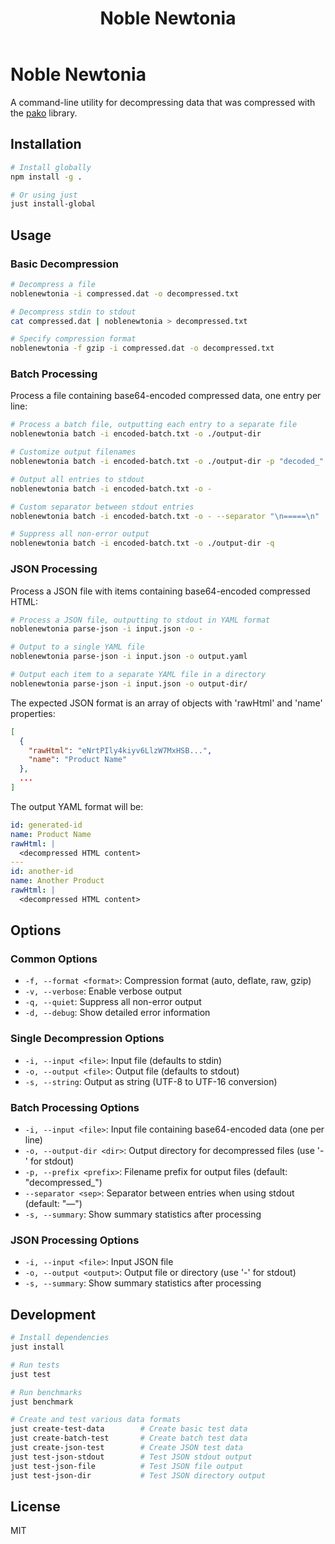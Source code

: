 #+TITLE: Noble Newtonia
#+AUTHOR:
#+DATE:

* Noble Newtonia

A command-line utility for decompressing data that was compressed with the [[https://github.com/nodeca/pako][pako]] library.

** Installation

#+begin_src bash
# Install globally
npm install -g .

# Or using just
just install-global
#+end_src

** Usage

*** Basic Decompression

#+begin_src bash
# Decompress a file
noblenewtonia -i compressed.dat -o decompressed.txt

# Decompress stdin to stdout
cat compressed.dat | noblenewtonia > decompressed.txt

# Specify compression format
noblenewtonia -f gzip -i compressed.dat -o decompressed.txt
#+end_src

*** Batch Processing

Process a file containing base64-encoded compressed data, one entry per line:

#+begin_src bash
# Process a batch file, outputting each entry to a separate file
noblenewtonia batch -i encoded-batch.txt -o ./output-dir

# Customize output filenames
noblenewtonia batch -i encoded-batch.txt -o ./output-dir -p "decoded_"

# Output all entries to stdout
noblenewtonia batch -i encoded-batch.txt -o -

# Custom separator between stdout entries
noblenewtonia batch -i encoded-batch.txt -o - --separator "\n=====\n"

# Suppress all non-error output
noblenewtonia batch -i encoded-batch.txt -o ./output-dir -q
#+end_src

*** JSON Processing

Process a JSON file with items containing base64-encoded compressed HTML:

#+begin_src bash
# Process a JSON file, outputting to stdout in YAML format
noblenewtonia parse-json -i input.json -o -

# Output to a single YAML file
noblenewtonia parse-json -i input.json -o output.yaml

# Output each item to a separate YAML file in a directory
noblenewtonia parse-json -i input.json -o output-dir/
#+end_src

The expected JSON format is an array of objects with 'rawHtml' and 'name' properties:

#+begin_src json
[
  {
    "rawHtml": "eNrtPIly4kiyv6LlzW7MxHSB...",
    "name": "Product Name"
  },
  ...
]
#+end_src

The output YAML format will be:

#+begin_src yaml
id: generated-id
name: Product Name
rawHtml: |
  <decompressed HTML content>
---
id: another-id
name: Another Product
rawHtml: |
  <decompressed HTML content>
#+end_src

** Options

*** Common Options

- ~-f, --format <format>~: Compression format (auto, deflate, raw, gzip)
- ~-v, --verbose~: Enable verbose output
- ~-q, --quiet~: Suppress all non-error output
- ~-d, --debug~: Show detailed error information

*** Single Decompression Options

- ~-i, --input <file>~: Input file (defaults to stdin)
- ~-o, --output <file>~: Output file (defaults to stdout)
- ~-s, --string~: Output as string (UTF-8 to UTF-16 conversion)

*** Batch Processing Options

- ~-i, --input <file>~: Input file containing base64-encoded data (one per line)
- ~-o, --output-dir <dir>~: Output directory for decompressed files (use '-' for stdout)
- ~-p, --prefix <prefix>~: Filename prefix for output files (default: "decompressed_")
- ~--separator <sep>~: Separator between entries when using stdout (default: "\n---\n")
- ~-s, --summary~: Show summary statistics after processing

*** JSON Processing Options

- ~-i, --input <file>~: Input JSON file
- ~-o, --output <output>~: Output file or directory (use '-' for stdout)
- ~-s, --summary~: Show summary statistics after processing

** Development

#+begin_src bash
# Install dependencies
just install

# Run tests
just test

# Run benchmarks
just benchmark

# Create and test various data formats
just create-test-data        # Create basic test data
just create-batch-test       # Create batch test data
just create-json-test        # Create JSON test data
just test-json-stdout        # Test JSON stdout output
just test-json-file          # Test JSON file output
just test-json-dir           # Test JSON directory output
#+end_src

** License

MIT
